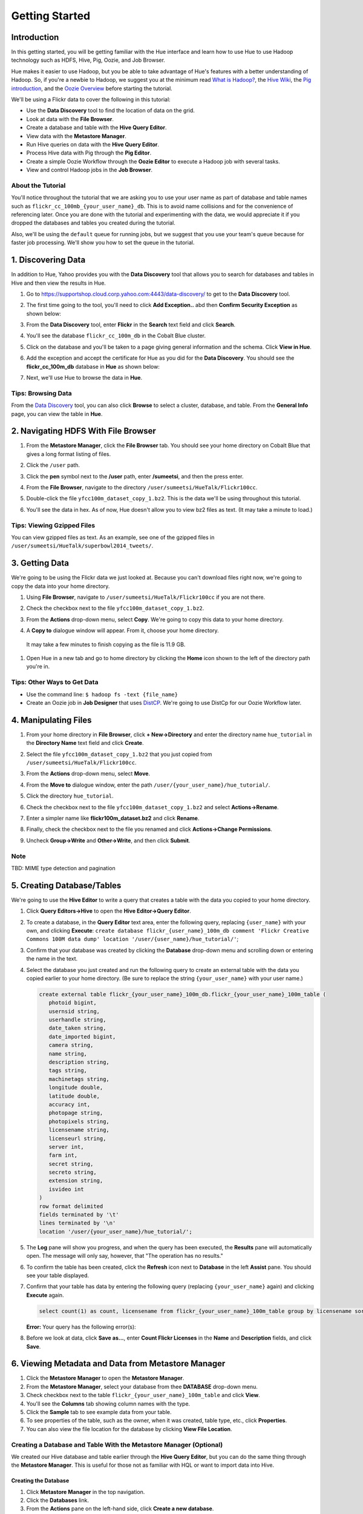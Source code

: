 ===============
Getting Started
===============


Introduction
============

In this getting started, you will be getting familiar with the Hue
interface and learn how to use Hue to use Hadoop 
technology such as HDFS, Hive, Pig, Oozie, and Job Browser.

Hue makes it easier to use Hadoop, but you be able to 
take advantage of Hue's features with a better understanding
of Hadoop. So, if you're a newbie to Hadoop, we suggest
you at the minimum read `What is Hadoop? <http://hadoop.apache.org/#What+Is+Apache+Hadoop%3F>`_, 
the `Hive Wiki <https://cwiki.apache.org/confluence/display/Hive/Home>`_, 
the `Pig introduction <http://pig.apache.org/>`_, and the `Oozie Overview <http://oozie.apache.org/>`_
before starting the tutorial.

We'll be using a Flickr data to cover the following in this tutorial:

- Use the **Data Discovery** tool to find the location of data on the grid.
- Look at data with the **File Browser**. 
- Create a database and table with the **Hive Query Editor**.
- View data with the **Metastore Manager**.
- Run Hive queries on data with the **Hive Query Editor**.
- Process Hive data with Pig through the **Pig Editor**.
- Create a simple Oozie Workflow through the **Oozie Editor** to 
  execute a Hadoop job with several tasks. 
- View and control Hadoop jobs in the **Job Browser**.


About the Tutorial
------------------

You'll notice throughout the tutorial that we are asking you to
use your user name as part of database and table names 
such as ``flickr_cc_100mb_{your_user_name}_db``. This is to
avoid name collisions and for the convenience of referencing later.
Once you are done with the tutorial and experimenting with the data,
we would appreciate it if you dropped the databases and tables you created
during the tutorial.

Also, we'll be using the ``default`` queue for running jobs, but we suggest
that you use your team's queue because for faster job processing. We'll
show you how to set the queue in the tutorial.

.. 0. Home? My Queries - saved queries, results, edits, copy, usage, trash


1. Discovering Data
===================

In addition to Hue, Yahoo provides you with the **Data Discovery**
tool that allows you to search for databases and tables in Hive
and then view the results in Hue.

#. Go to https://supportshop.cloud.corp.yahoo.com:4443/data-discovery/ to get to the **Data Discovery** tool.
#. The first time going to the tool, you'll need to click **Add Exception..** abd then **Confirm Security Exception** as shown below:

   .. image:: images/certificate.jpg
      :height: 389px
      :width: 950 px
      :scale: 90%
      :alt: Getting Certificates for the Data Discovery Tool  
      :align: left      

#. From the **Data Discovery** tool, enter **Flickr** in the **Search** text field and click **Search**.

   .. image:: images/dd_search_flickr.jpg
      :height: 508px
      :width: 950 px
      :scale: 90%
      :alt: Data Discovery Tool
      :align: left      

#. You'll see the database ``flickr_cc_100m_db`` in the Cobalt Blue cluster.

   .. image:: images/dd_flickr_database.jpg
      :height: 603px
      :width: 950 px
      :scale: 90%
      :alt: Flickr Database in Data Discovery Tool 
      :align: left    

#. Click on the database and you'll be taken to a page giving general information and the schema.
   Click **View in Hue**.

   .. image:: images/general_info_flickr_db.jpg
      :height: 603px
      :width: 950 px
      :scale: 90%
      :alt: Flickr Database Info
      :align: left 
    
#. Add the exception and accept the certificate for Hue as you did for the **Data Discovery**.
   You should see the **flickr_cc_100m_db** database in **Hue** as shown below:
   
   .. image:: images/hue_flickr_db.jpg
      :height: 490px
      :width: 950 px
      :scale: 90%
      :alt: Flickr Database Info in Hue
      :align: left 

#. Next, we'll use Hue to browse the data in **Hue**.

Tips: Browsing Data 
-------------------

From the `Data Discovery <https://supportshop.cloud.corp.yahoo.com:4443/data-discovery/>`_ tool, you can
also click **Browse** to select a cluster, database, and table. From the **General Info** page,
you can view the table in **Hue**.


   
2. Navigating HDFS With File Browser
====================================

#. From the **Metastore Manager**, click the **File Browser** tab. You should see your home directory on Cobalt 
   Blue that gives a long format listing of files.

   .. image:: images/home_directory.jpg
      :height: 355px
      :width: 950 px
      :scale: 90%
      :alt: Hue Home Directory
      :align: left 


#. Click the ``/user`` path. 
#. Click the **pen** symbol next to the **/user** path, enter **/sumeetsi**, and then the press enter.

   .. image:: images/sumeet_dir.jpg
      :height: 285px
      :width: 950 px
      :scale: 90%
      :alt: Hue Sumeet Directory
      :align: left 

#. From the **File Browser**, navigate to the directory ``/user/sumeetsi/HueTalk/Flickr100cc``.

   .. image:: images/hue_talk_dataset.jpg
      :height: 190px
      :width: 950 px
      :scale: 90%
      :alt: Hue Talk Dataset 
      :align: left 

#. Double-click the file ``yfcc100m_dataset_copy_1.bz2``. This is the data we'll be using throughout this tutorial.
#. You'll see the data in hex. As of now, Hue doesn't allow you to view bz2 files as text. (It may take a minute to load.)


Tips: Viewing Gzipped Files
---------------------------

You can view gzipped files as text. As an example, see one of the gzipped files 
in ``/user/sumeetsi/HueTalk/superbowl2014_tweets/``.

3. Getting Data
===============

We're going to be using the Flickr data we just looked at. Because you
can't download files right now, we're going to copy the data into
your home directory. 

#. Using **File Browser**, navigate to ``/user/sumeetsi/HueTalk/Flickr100cc`` if you are not there.
#. Check the checkbox next to the file ``yfcc100m_dataset_copy_1.bz2``.
#. From the **Actions** drop-down menu, select **Copy**. We're going to copy this data to your home directory.

   .. image:: images/copy_flickr.jpg
      :height: 190px
      :width: 950 px
      :scale: 90%
      :alt: Hue Copy 
      :align: left 


#. A **Copy to** dialogue window will appear. From it, choose your home directory. 

   .. image:: images/flickr_copy_to.jpg
      :height: 190px
      :width: 950 px
      :scale: 90%
      :alt: Hue Copy 
      :align: left 

  It may take a few minutes to finish copying as the file is 11.9 GB.

#. Open Hue in a new tab and go to home directory by clicking the **Home** 
   icon shown to the left of the directory path you're in. 


Tips: Other Ways to Get Data
----------------------------

- Use the command line: ``$ hadoop fs -text {file_name}``
- Create an Oozie job in **Job Designer** that uses `DistCP <http://oozie.apache.org/docs/4.1.0/DG_DistCpActionExtension.html>`_.
  We're going to use DistCp for our Oozie Workflow later.

4. Manipulating Files
=====================

#. From your home directory in **File Browser**, click **+ New->Directory** and enter the
   directory name ``hue_tutorial`` in the **Directory Name** text field and click **Create**.

   .. image:: images/create_tutorial_dir.jpg
      :height: 171px
      :width: 950 px
      :scale: 90%
      :alt: Hue Tutorial Directory 
      :align: left 
   
#. Select the file ``yfcc100m_dataset_copy_1.bz2`` that 
   you just copied from ``/user/sumeetsi/HueTalk/Flickr100cc``.
#. From the **Actions** drop-down menu, select **Move**.

   .. image:: images/move_flickr_dataset.jpg
      :height: 582px
      :width: 741 px
      :scale: 90%
      :alt: Moving Flickr Dataset
      :align: left 
   
#. From the **Move to** dialogue window, enter the path ``/user/{your_user_name}/hue_tutorial/``.

   .. image:: images/move_to_tutorial_dir.jpg
      :height: 369 px
      :width: 477 px
      :scale: 90%
      :alt: Moving Flickr Dataset to Tutorial Directory
      :align: left 


#. Click the directory ``hue_tutorial``.
#. Check the checkbox next to the file ``yfcc100m_dataset_copy_1.bz2`` and select **Actions->Rename**.
#. Enter a simpler name like **flickr100m_dataset.bz2** and click **Rename**.
#. Finally, check the checkbox next to the file you renamed and click **Actions->Change Permissions**.
#. Uncheck **Group->Write** and **Other->Write**, and then click **Submit**.

Note
----

TBD: MIME type detection and pagination


5. Creating Database/Tables
===========================

We're going to use the **Hive Editor** to write a query that creates a table with the data
you copied to your home directory.

#. Click **Query Editors->Hive** to open the **Hive Editor->Query Editor**.
#. To create a database, in the **Query Editor** text area, enter the following query, replacing ``{user_name}`` with your own, and
   clicking **Execute**: ``create database flickr_{user_name}_100m_db comment 'Flickr Creative Commons 100M data dump' location '/user/{user_name}/hue_tutorial/'``;
#. Confirm that your database was created by clicking the **Database** drop-down menu and scrolling down or entering the name in the text.
#. Select the database you just created and run the following query to create an external table with the data you copied earlier to your home directory.
   (Be sure to replace the string ``{your_user_name}`` with your user name.)

   .. code-block:: sql

      create external table flickr_{your_user_name}_100m_db.flickr_{your_user_name}_100m_table (
         photoid bigint, 
         usernsid string, 
         userhandle string, 
         date_taken string, 
         date_imported bigint,
         camera string, 
         name string, 
         description string, 
         tags string, 
         machinetags string,
         longitude double, 
         latitude double, 
         accuracy int,
         photopage string, 
         photopixels string, 
         licensename string, 
         licenseurl string, 
         server int, 
         farm int, 
         secret string, 
         secreto string, 
         extension string,
         isvideo int
      )
      row format delimited
      fields terminated by '\t'
      lines terminated by '\n'
      location '/user/{your_user_name}/hue_tutorial/';

#. The **Log** pane will show you progress, and when the query has been executed, the **Results**
   pane will automatically open. The message will only say, however, that "The operation has no results."
#. To confirm the table has been created, click the **Refresh** icon next to **Database** in the left **Assist** pane.
   You should see your table displayed.
#. Confirm that your table has data by entering the following query (replacing ``{your_user_name}`` again) and clicking **Execute** again.

   .. code-block:: sql

      select count(1) as count, licensename from flickr_{your_user_name}_100m_table group by licensename sort by count;



   **Error:** Your query has the following error(s):

#. Before we look at data, click **Save as...**, enter **Count Flickr Licenses** in the **Name** and **Description** fields, and click **Save**.

6. Viewing Metadata and Data from Metastore Manager
===================================================

#. Click the **Metastore Manager** to open the **Metastore Manager**.
#. From the **Metastore Manager**, select your database from thee **DATABASE** drop-down menu.
#. Check checkbox next to the table ``flickr_{your_user_name}_100m_table`` and click **View**.
#. You'll see the **Columns** tab showing  column names with the type. 
#. Click the **Sample** tab to see example data from your table.
#. To see properties of the table, such as the owner, when it was created, table type, etc., click **Properties**.
#. You can also view the file location for the database by clicking **View File Location**.


Creating a Database and Table With the Metastore Manager (Optional)
-------------------------------------------------------------------

We created our Hive database and table earlier through the **Hive Query Editor**, but you
can do the same thing through the **Metastore Manager**. This is useful
for those not as familiar with HQL or want to import data into Hive.

Creating the Database
~~~~~~~~~~~~~~~~~~~~~

#. Click **Metastore Manager** in the top navigation.
#. Click the **Databases** link.
#. From the **Actions** pane on the left-hand side, click **Create a new database**.
#. Enter **sb2014_{your_user_name}** in the **Database Name** text field and click **Next**.
#. With the **Location** checkbox checked, click **Create database**.

Creating the Table
~~~~~~~~~~~~~~~~~~

#. From the **Databases** panel, find and then click the database you just created. Hint: It's
   easier to find through the search text field.
#. From the **ACTIONS** menu on the left-hand panel, click **Click a new table from a file**.
#. In the **Name Your Table and Choose A File** panel, enter the table name **sb2014_{your_user_name}_tb**
   in the **Table Name** text field and for the **Input File**, navigate to 
   **/user/sumeetsi/HueTalk/superbowl2014/superbowl2014_tweets/20140202_014112_e97baf5d-42b8-4d91-8b61-017afdbd4b89.csv.gz**.
#. With **Import data from file** checked, click **Next**.
#. From the **Choose a Delimiter** panel, use the **Delimiter** drop-down menu to choose **Other**, enter
   the vertical bar character **|**, and click **Preview**.

   Your data in the **Table preview** should look more normalized, but the column names are obviously 
   just autogenerated. We'll fix this soon.
#. Click **Next**.
#. In another tab, use the **File Browser** to navigate to ``/user/sumeetsi/HueTalk/superbowl2014/header.csv``.
#. You should see the column names for our table:

   - ``username``
   - ``timestamp``
   - ``tweet``
   - ``retweetcount``
   - ``on``
   - ``at``
   - ``country``
   - ``name``
   - ``address``
   - ``type``
   - ``placeURL``

#. Going back to the **Metastore Manager**, in the **Define your columns**, enter the column names
   listed in the previous step to replace the column names from ``col_0`` to ``col_10``. 
#. Click **Create Table**.
#. You'll see the **Log** file until the results are available, at which time, you'll be taken
   to the **Databases > sb2014_{your_user_name} > sb2014_{your_user_name}_tb** panel, where you
   can view the columns (names and types), sample data, and table properties.

7. Querying Data With Hive and Pig
==================================

Using Hive
----------

We have our Flickr database and table, and if you used the **Metastore Manager**, you also
have a database and table for tweets for Superbowl 2014. In this section,
we're going to use the **Hive Query Editor** to execute queries on the
Flickr table. We recommend that you try your own queries for the Superbowl table if
you created one.

#. Go to the **Hive Query Editor**. (Click **Query Editors->Hive**.)
#. From the **Assist** panel on the left-hand side, find your Flickr database from the **Database** drop-down menu.
   You should see the one table we created on the **Assist** panel.
#. Click the **flickr_{your_user_name}_100mb_table** to see the available fields.
#. Double-click the table name to have the name automatically added to the **Query Editor**.
#. Enter the following query to **Query Editor** window to see the location of different cameras:

   ``select camera, longitude, latitude from flickr_jcatera_100m_table;``
#. From the **Results** tab, you'll see the list of cameras and their location.
#. Click the **Chart** to see a graphic representation of the results.
#. The default **Chart type** is **Bars** with the **X-Axis** containing the
   cameras, and the **Y-Axis** containing the longitude.
#. Click the **Map** icon and select **latitude** from the **Latitude** drop-down menu,
   **longitude** from the **Longitude** drop-down menu, and **camera** for the **Label**
   drop-down menu.
#. You should see a map with map markers. If you click on the map markers, you'll
   see the camera used at the marked location.
#. In the top-right corner of the bottom pane, you'll see four icons. Click the
   the third icon to save the results to HDFS. 
#. In the **Save Query Results** dialog window, enter the path **/user/jcatera/hue_tutorial/flickr_camera_location.csv**
   in the **In an HDFS file** text field and click **Save**. (We're going to use this file later
   when we look at the **Pig Editor**.)

#. Click **Explain** to see an analysis of the stages, operators, stages of execution,
   the output columns, which you can use to troubleshoot or optimize your queries.
   TBD: Ask whether this needs to be in tutorial or ask for more of an explanation.
#. Click **Explain** to see an analysis of the stages, operators, stages of execution,
   the output columns, which you can use to troubleshoot or optimize your queries.
#. Let's save our query by clickng **Save as...**, entering **Flickr Camera Location Query**, and clicking **Save**.


..  Hive Editor: query log, results, fullscreen result, save results to HDFS, download to Excel (csv,xls). 
.. Setting panel:  Key-Value, File Resources - JAR, UDFS - name/class
.. Question icon: shows an "Assist" window that will assist you in writing Pig scripts, operators,
.. relational operators, 
.. Easy Query Settings: configs, parameters, etc.

Using Pig
---------

#. From the top-navigation bar, click  **Query Editors** and select **Pig**.
#. In the **Pig Editor** window, enter the following code, replacing ``{your_user_name}`` with
   your own user name.
   
   .. code-block:: pig
  
      -- Load the CSV you downloaded from the Query Editor.
      raw = LOAD '/user/{your_user_name}/hue_tutorial/flickr_camera_location.csv' USING PigStorage(',') AS (camera, longitude, latitude);

      -- Filter out the rows that do not have values for camera or null values for the longitude/latitude.
      has_camera = FILTER raw BY camera is not null;
      has_long = FILTER has_camera BY not longitude matches 'NULL';
      has_lat = FILTER has_long BY not latitude matches 'NULL';

      -- Store the results to a file.
      STORE has_lat into 'flickr_camera_location' USING PigStorage (',');
      
#. Click **Save** in the right-hand **Editor** panel, enter the text **Flickr Camera Location Script**
   in the text field and click **Save**.
#. Click **Properties** from the left-hand **Editor** pane.
#. From **Hadoop properties** on the right-hand panel, click **+ Add**.
#. For the **Name** field, enter the value **oozie.action.sharelib.for.pig**.
#. For the **Value** field, enter the value **pig_current,hcat_current**.
#. From **Resources**, click **+ Add**.
#. With the value **File** in the **Type** drop-down menu, enter **/user/sumeetsi/HueTalk/hive-site.xml**
   for the **Value** text field.
#. Click the arrowhead icon in the top-right corner to run your script.

   The script should save only rows that have a camera name, longitude, and latitude, 
   and write results to the directory ``flickr_camera_location``. 
#. After your script has finished running, use **File Browser** to view the results
   in the HDFS path ``/user/{your_user_name}/flickr_camera_location/part-m-00000``.


Tips
----

The **Assist** panel helps you write Pig scripts. To see completed jobs, click **Dashboard**. 
The **Scripts** tab lists your past scripts for your reference.

8. Saving Scripts to Files
==========================

In this section, we're going to be creating a directory 
and saving the HQL and Pig scripts to files, so that we
can automate everything we've done through actions
and Oozie workflows later.

#. Use the **File Browser** to go to your home directory.
#. Click **New->Directory**.
#. In the **Create Directory**, dialog enter **hue_scripts** in the **Directory Name** text field for the directory name
   and click **Create**.
  
   We're creating a new directory to include scripts because our Oozie Workflow will be removing and recreating 
   the directory **hue_tutorial**.
#. Navigate to the new directory **hue_scripts** and click **New->File**.
#. In the **Create File** dialog box, enter **del_create_db_tables.sql**.
#. Double-click **del_create_db_tables.sql**.
#. From the **Actions** panel, double-click **Edit file** to open an editing pane.
#. Enter the following text in the editing field and click **Save**. (Be sure to replace ``{your_user_name}`` with your user name.)

   .. code-block:: sql

      drop table flickr_{your_user_name}_100m_db.flickr_{your_user_name}__100m_table;
      drop database flickr_{your_user_name}__100m_db;

      create database flickr_{your_user_name}__100m_db comment 'Flickr Creative Commons 100M data dump' location '/user/{your_user_name}/hue_tutorial/';

      create external table flickr_{your_user_name}__100m_table (
         photoid bigint, 
         usernsid string, 
         userhandle string, 
         date_taken string, 
         date_imported bigint,
         camera string, 
         name string, 
         description string, 
         tags string, 
         machinetags string,
         longitude double, 
         latitude double, 
         accuracy int,
         photopage string, 
         photopixels string, 
         licensename string, 
         licenseurl string, 
         server int, 
         farm int, 
         secret string, 
         secreto string, 
         extension string,
         isvideo int
      )
      row format delimited
      fields terminated by '\t'
      lines terminated by '\n'
      location '/user/jcatera/hue_tutorial/';
 
#. In the same directory, create the file **camera_location_query.sql** with the following: 
   
   .. code-block:: sql

      use flickr_jcatera_100m_db;
      set hive.io.output.fileformat=CSVTextFile;

      INSERT OVERWRITE DIRECTORY 'flickr_camera_locations' ROW FORMAT '\n' STORED AS 'csv'
          select camera, longitude, latitude from flickr_jcatera_100m_table;



.. Uses Oozie to execute Pig.

8. Creating Actions With the Job Designer
=========================================

Hue lets you create workflows in two ways: as an
action or through Oozie workflows, coordinators,
and bundles. The **Job Designer** makes it create a simple Oozie workflow to execute
one action without worrying about the configuration.

We're going to use the **Job Designer** to create an action in this
section and then use the **Oozie Workflows Editor** to create an Oozie workflow
in the next section.


#. From top navigation bar, click the **Query Editors** and select **Job Designer**.
#. From the **Designs** panel, click **New action** and select **Fs** as your action.
#. Enter **hue_tutorial_refresh** in the **Name** text field and **Cleaning up HDFS for Hue
   tutorial.** for the **Description** text field.
#. Click **Add path** next to **Delete path** and enter the path ``/user/{your_user_name}/hue_tutorial/``.
#. Click **Add path** again, and enter the path ``/user/{your_user_name}/flickr_camera_location/``.

   We're deleting the path so we can run our Pig script again in an Oozie job that we 
   create through the **Workflows Editor** in the next section.
#. Click **Save**.
#. From the **Designs** panel, click **New action** and select **Email** as your action.
#. Enter **hue_tutorial_notification** in the **Name** text field and **Email Notification for the Hue Tutorial.**
   for the **Description** text field.
#. In the **TO addresses**, enter your email address. In the **Subject** field, enter **Hue Tutorial is Running**.
   Finally, in the **Body** text area, enter the following: **The Hue Tutorial Oozie Workflow has completed.**
#. Click **Save**.
#. From the **Designs** pane, check the **hue_tutorial_notification** checkbox and click **Submit**.
#. You'll be taken to the **Workflow** pane and quickly see that the **Status** indicate **Succeeded** and
   the **Progress** bar reach **100%**. You should receive the notification email in a few minutes, too.
#. We're going to create an Oozie Workflow next, which will use one of the actions that we just created.

9. Creating Workflows With the Oozie Editor
===========================================

With the **Workflows Editor**, you're configuring Oozie to
run tasks in a job. This lets you create Oozie workflows,
coordinators (set of workflows), and bundles (set of coordinators).
We're just going to create an Oozie job to do the work we have
been doing with Hue up until now.

#. From the top-navigation bar, click **Workflows** and select **Editors->Workflows**.
#. Click **+ Create** to start creating a new workflow.
#. Enter **hue_tutorial_workflow** in the **Name** field and click **Save**.
#. Click **Import action** to display the **Job Designer** tab, where you'll see the actions you created.
#. Click **hue_tutorial_refresh** to import it into your Oozie Workflow.
#. Drag the **DistCp** object to the dotted box below **hue_tutorial_refresh**.
#. In the **Edit Node** pane, enter **hue_copy_data** in the **Name** field. 
#. Click **Advanced** and check the **hcat** checkbox.
#. From the **Params** field, click **Add argument** and enter **/user/sumeetsi/HueTalk/Flickr100cc/flickr100m_dataset.bz2**.
#. Click **Add argument** again, enter **/user/{your_user_name}/hue_tutorial/** and click **Done**.
#. Drag the **Hive** object to the next available dotted box.
#. In the **Edit Node** window, enter **del_create_db_tables** in the **Name** text field and
   enter **Delete old tables and create new ones.** in the **Description** text field.
#. Click **Advanced** and check the **hcat** checkbox.
#. From the **Script name** field, click the **..** navigation box and navigate to 
   **/user/jcatera/hue_scripts/create_db_tables.sql**. 
#. Click **Add property** and enter **oozie.action.sharelib.for.hive** for the **Property name** and
   **hcat_current,hive_current_tez** for the **Value**. (Make sure there are no spaces in the values.)
#. Click **Add property** again and enter **hive.querylog.location** for the **Property name** and **hivelogs**
   for the **Value**.
#. For the **Job XML** text field, enter the following and click **Done**: **/user/sumeetsi/HueTalk/hive-site.xml**
#. From the **hue_tutorial_workflow** pane, drag the **Pig** object to the next empty dotted box.
#. In the **Edit Node** window, enter **pig_camera_location** in the **Name** field.
#. Click **Advanced** and check the **hcat** checkbox.
#. Click **Add property** and enter **oozie.action.sharelib.for.pig** for the **Property name**
   ad **pig_current,hcat_current** for the **Value** text field.
#. For the **Job XML** text field, enter **/user/sumeetsi/HueTalk/hive-site.xml** and click **Done**.
#. Create a **Hive** 
 Drag the **Hive** object to the next empty dotted box.
#. Enter **camera_photos** in the **Name** field.
#. Click **Advanced** and check the **hcat** checkbox.
#. 


#. Delete Pig results
#. Create a new directory for results.
#. DistCp file to directory
#. Create new Hive table.
#. Run Hive query and save results to file.
#. Run Pig script to clean up results.

TBD: 

#. Once your job has completed, you'll be taken to the **Workflow** pane has tabs 
   to view the action progress, details (time, application path),
   configuration (jobTracker,nameNode, Oozie path, etc.), log, and definition (workflow XML).


Notes
-----

TBD: Kill or supend jobs.



.. _viewing_jobs:

10. Viewing and Managing Jobs
=============================

From the **Job Browser**, you can view  your jobs and
other jobs. You can sort jobs by status, search for jobs 
by a user or key term, also look at the cluster and ResourceManager logs.

#. Let's first look for our jobs by clicking **Job Browser**.
#. By default, the **Job Browser** shows Oozie jobs sorted by your username, so 
   you should see the job that executed your Pig script as Pig scripts are run by Oozie.
#. 
#. You many not see any jobs at first because the **Job Browser** by default
   looks for jobs you own. Delete your user name from the **Username** text
   field. You should see all the jobs owned by others.
#. Sort by failed jobs by clicking **Failed**. 
#. You can view the cluster log by clicking the log ID of a job. Try clicking the 
   job ID of the first job in the list.
#. The cluster log gives you the user, application type, state, start time, tracking URL,
   and a diagnotic message. Click on the **Tracking URL** in another tab to
   see **Job** log.
#. The **Job** log gives you more detailed information such as the total
   number of successful, completed, and failed Map and Reduce tasks.
#. From the **Application Master** table, click the **Node** link to
   view the **NodeManager** to see detailed information about the
   container, such as the virtual memory allocated, Pmem enforced, virtual cores, etc.

Let's start a job now and take a look at the job in the **Job Browser**.

#. Open up the **Hive Query Editor** in another tab. 
#. From your **Recent Queries** tab, double-click your last Hive query.
#. With the query in the **Query Editor** window, click **Execute**.
#. Now go back to the **Job Browser** and enter your username  in the **Username** text field.
   You should see your job with the **Running** status.
#. Take a look at the cluster, **Job**, and **NodeManager** logs.  
  




Troubleshooting
===============

Oozie Workflows
---------------

If a Hive job is killed quickly, there is a good chance that you have
not checked the **hcat** checkbox, so your application is killed because
of an authorization issue.

Hive/Pig Jobs
~~~~~~~~~~~~~

- Make sure that ``hcat`` is checked.
- The **Job XML** points to a ``hive-site.xml`` file.
- For Hive jobs, the job property ``oozie.sharelib.for.hive`` has ``hcat_current,hive_current_tez`` (no spaces between the values).
  For Pig jobs, the job property ``oozie.sharelib.for.pig`` has the values ``.


*Home page* - shows your project and your history, queries, could share possibly.

.. Hive
.. Pig
.. Job Designer - Oozie Flow
.. => Dashboard is the Oozie Dashboard

.. Execute from Property page by clicking on arrow icon. Notification is shown in Job Browser.
.. You'll see your job in the Job Browser.
.. Can kill jobs with "Kill" button.


.. Name: oozie.actions.sharelib.for.pig
.. Value:  (pig_current, hcat_current - if you're going through HCat)

.. For Using HCat:

.. Under every cluster, you add /sharelib/v1/hive/hive-0.13.0.3.1411171801/libexec/hive/conf/hive-site.xml
.. as the resource.















